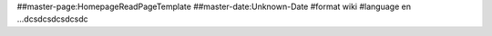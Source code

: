 ##master-page:HomepageReadPageTemplate
##master-date:Unknown-Date
#format wiki
#language en
...dcsdcsdcsdcsdc
